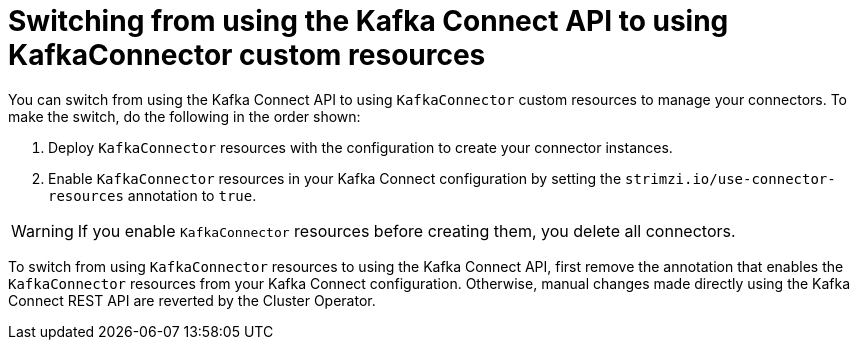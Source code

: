 // This assembly is included in the following assemblies:
//
// assembly-deploy-kafka-connect-with-plugins.adoc

[id='con-switching-api-to-kafka-connector-{context}']
= Switching from using the Kafka Connect API to using KafkaConnector custom resources

[role="_abstract"]
You can switch from using the Kafka Connect API to using `KafkaConnector` custom resources to manage your connectors.
To make the switch, do the following in the order shown:

. Deploy `KafkaConnector` resources with the configuration to create your connector instances.
. Enable `KafkaConnector` resources in your Kafka Connect configuration by setting the `strimzi.io/use-connector-resources` annotation to `true`.

WARNING: If you enable `KafkaConnector` resources before creating them, you delete all connectors.

To switch from using `KafkaConnector` resources to using the Kafka Connect API, first remove the annotation that enables the `KafkaConnector` resources from your Kafka Connect configuration.
Otherwise, manual changes made directly using the Kafka Connect REST API are reverted by the Cluster Operator.